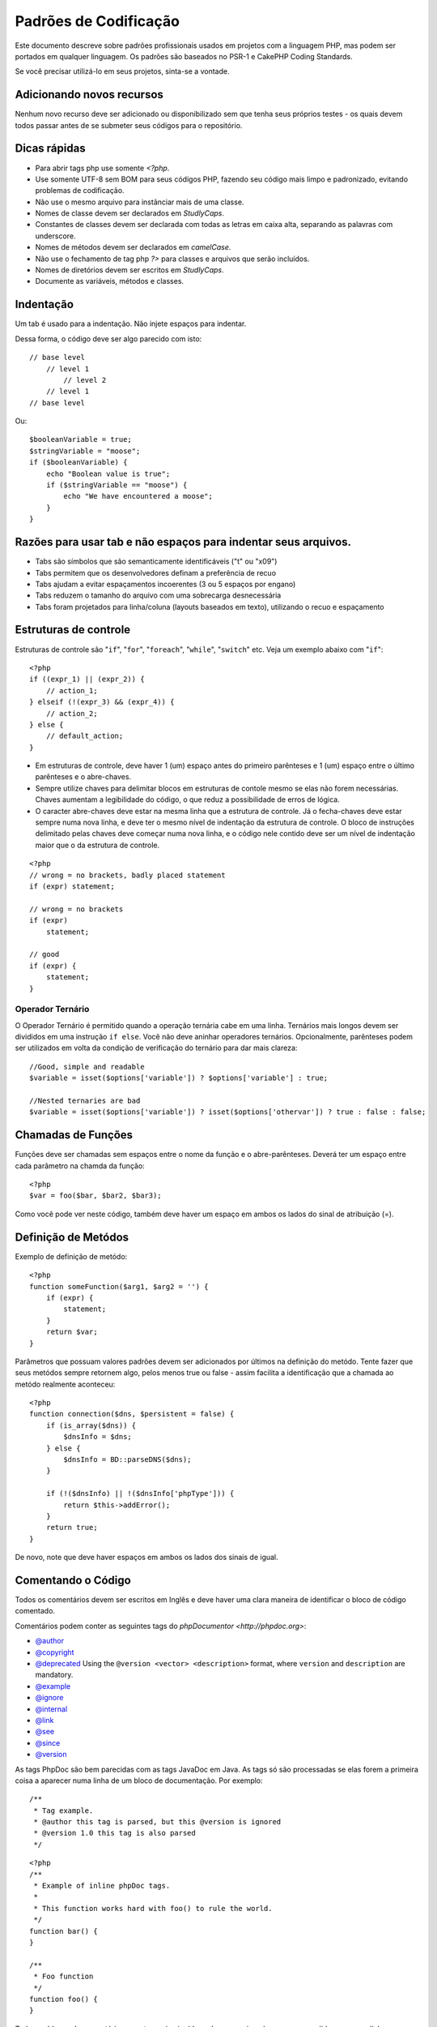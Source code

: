 Padrões de Codificação
######################

Este documento descreve sobre padrões profissionais usados em projetos com a linguagem PHP, mas podem ser portados em qualquer linguagem. Os padrões são baseados no PSR-1 e CakePHP Coding Standards.

Se você precisar utilizá-lo em seus projetos, sinta-se a vontade.

Adicionando novos recursos
==========================

Nenhum novo recurso deve ser adicionado ou disponibilizado sem que tenha seus próprios testes - os quais devem todos passar antes de se submeter seus códigos para o repositório.

Dicas rápidas
=============

* Para abrir tags php use somente `<?php`.

* Use somente UTF-8 sem BOM para seus códigos PHP, fazendo seu código mais limpo e padronizado, evitando problemas de codificação.

* Não use o mesmo arquivo para instânciar mais de uma classe.

* Nomes de classe devem ser declarados em `StudlyCaps`.

* Constantes de classes devem ser declarada com todas as letras em caixa alta, separando as palavras com underscore.

* Nomes de métodos devem ser declarados em `camelCase`.

* Não use o fechamento de tag php `?>` para classes e arquivos que serão incluídos.

* Nomes de diretórios devem ser escritos em `StudlyCaps`.

* Documente as variáveis, métodos e classes.


Indentação
==========

Um tab é usado para a indentação. Não injete espaços para indentar.

Dessa forma, o código deve ser algo parecido com isto::

    // base level
        // level 1
            // level 2
        // level 1
    // base level

Ou::

    $booleanVariable = true;
    $stringVariable = "moose";
    if ($booleanVariable) {
        echo "Boolean value is true";
        if ($stringVariable == "moose") {
            echo "We have encountered a moose";
        }
    }

Razões para usar tab e não espaços para indentar seus arquivos.
===============================================================

- Tabs são símbolos que são semanticamente identificáveis ("\t" ou "\x09")
- Tabs permitem que os desenvolvedores definam a preferência de recuo
- Tabs ajudam a evitar espaçamentos incoerentes (3 ou 5 espaços por engano)
- Tabs reduzem o tamanho do arquivo com uma sobrecarga desnecessária
- Tabs foram projetados para linha/coluna (layouts baseados em texto), utilizando o recuo e espaçamento

Estruturas de controle
======================

Estruturas de controle são  "``if``", "``for``", "``foreach``",
"``while``", "``switch``" etc. Veja um exemplo abaixo com "``if``"::

    <?php 
    if ((expr_1) || (expr_2)) { 
        // action_1;
    } elseif (!(expr_3) && (expr_4)) {
        // action_2; 
    } else {
        // default_action; 
    } 

* Em estruturas de controle, deve haver 1 (um) espaço antes do primeiro 
  parênteses e 1 (um) espaço entre o último parênteses e o abre-chaves.
* Sempre utilize chaves para delimitar blocos em estruturas de contole 
  mesmo se elas não forem necessárias. Chaves aumentam a legibilidade 
  do código, o que reduz a possibilidade de erros de lógica.
* O caracter abre-chaves deve estar na mesma linha que a estrutura de controle. 
  Já o fecha-chaves deve estar sempre numa nova linha, e deve ter o mesmo nível de 
  indentação da estrutura de controle. O bloco de instruções delimitado pelas chaves 
  deve começar numa nova linha, e o código nele contido deve ser um nível de indentação 
  maior que o da estrutura de controle.

::

    <?php 
    // wrong = no brackets, badly placed statement
    if (expr) statement; 

    // wrong = no brackets
    if (expr) 
        statement; 

    // good
    if (expr) {
        statement;
    }

Operador Ternário
-----------------

O Operador Ternário é permitido quando a operação ternária cabe em uma linha. 
Ternários mais longos devem ser divididos em uma instrução ``if else``. Você não deve 
aninhar operadores ternários. Opcionalmente, parênteses podem ser utilizados em 
volta da condição de verificação do ternário para dar mais clareza::

    //Good, simple and readable
    $variable = isset($options['variable']) ? $options['variable'] : true;

    //Nested ternaries are bad
    $variable = isset($options['variable']) ? isset($options['othervar']) ? true : false : false;

Chamadas de Funções
===================

Funções deve ser chamadas sem espaços entre o nome da função e o abre-parênteses. 
Deverá ter um espaço entre cada parâmetro na chamda da função::

    <?php 
    $var = foo($bar, $bar2, $bar3); 

Como você pode ver neste código, também deve haver um espaço em ambos os lados do sinal de atribuição (=).


Definição de Metódos
====================

Exemplo de definição de metódo::

    <?php 
    function someFunction($arg1, $arg2 = '') {
        if (expr) {
            statement;
        }
        return $var;
    }


Parâmetros que possuam valores padrões devem ser adicionados por últimos
na definição do metódo. Tente fazer que seus metódos sempre retornem algo, pelos menos
true ou false - assim facilita a identificação que a chamada ao metódo realmente aconteceu::

    <?php 
    function connection($dns, $persistent = false) {
        if (is_array($dns)) {
            $dnsInfo = $dns;
        } else {
            $dnsInfo = BD::parseDNS($dns);
        }

        if (!($dnsInfo) || !($dnsInfo['phpType'])) {
            return $this->addError();
        }
        return true;
    }

De novo, note que deve haver espaços em ambos os lados dos sinais de igual.

Comentando o Código
===================

Todos os comentários devem ser escritos em Inglês 
e deve haver uma clara maneira de identificar o bloco de código comentado.

Comentários podem conter as seguintes tags do `phpDocumentor <http://phpdoc.org>`:

*  `@author <http://phpdoc.org/docs/latest/references/phpdoc/tags/author.html>`_
*  `@copyright <http://phpdoc.org/docs/latest/references/phpdoc/tags/copyright.html>`_
*  `@deprecated <http://phpdoc.org/docs/latest/references/phpdoc/tags/deprecated.html>`_
   Using the ``@version <vector> <description>`` format, where ``version`` and ``description`` are mandatory.
*  `@example <http://phpdoc.org/docs/latest/references/phpdoc/tags/example.html>`_
*  `@ignore <http://phpdoc.org/docs/latest/references/phpdoc/tags/ignore.html>`_
*  `@internal <http://phpdoc.org/docs/latest/references/phpdoc/tags/internal.html>`_
*  `@link <http://phpdoc.org/docs/latest/references/phpdoc/tags/link.html>`_
*  `@see <http://phpdoc.org/docs/latest/references/phpdoc/tags/see.html>`_
*  `@since <http://phpdoc.org/docs/latest/references/phpdoc/tags/since.html>`_
*  `@version <http://phpdoc.org/docs/latest/references/phpdoc/tags/version.html>`_

As tags PhpDoc são bem parecidas com as tags JavaDoc em Java. As tags 
só são processadas se elas forem a primeira coisa a aparecer numa linha 
de um bloco de documentação. Por exemplo::

    /**
     * Tag example.
     * @author this tag is parsed, but this @version is ignored
     * @version 1.0 this tag is also parsed
     */

::

    <?php 
    /**
     * Example of inline phpDoc tags.
     *
     * This function works hard with foo() to rule the world.
     */
    function bar() {
    }
     
    /**
     * Foo function
     */
    function foo() {
    }

Todos os blocos de comentários, exceto o primeiro bloco de um arquivo, 
devem ser precedidos com uma linha em branco.

Includindo Arquivos
===================

Se for precisar incluir arquivos com classes ou bibliotecas, 
utilize sempre a função `require\_once <http://php.net/require_once>`_.

Tags PHP
========

Sempre utilize tags do PHP longas (<?php ?>) ao invés de tags curtas (<? ?>).

Convenções de Nomenclatura
==========================

Metódos
-------

Escreva todos os metódos em camelBack::

    function longFunctionName() {
    }

Classes
-------

Nome de Classes devem ser escritar em CamelCase, por exemplo::

    class ExampleClass {
    }

Variáveis
---------

Nomes de variável devem ser os mais descritivos possível, mas também tão curtos quanto possível. 
Variáveis normais devem ter inicial minúscula e escritas no formato camelBack? caso sejam compostas 
por mais de uma palavra. Variáveis que contenham objetos devem iniciar com uma letra maiúscula 
e estar associadas de alguma maneira ao nome da classe a que o objeto pertence. 
Por exemplo::

    $user = 'John';
    $users = array('John', 'Hans', 'Arne');

    $Dispatcher = new Dispatcher();

Visibilidade de Membros
-----------------------

Use private e protected para metódos e variáveis. Em adicional, metódos ou variáveis
protected começa com um underscore("\_"). Exemplo::

    class A {
        protected $_iAmAProtectedVariable;

        protected function _iAmAProtectedMethod() {
           /*...*/
        }
    }

Métodos ou variáveis private começa com dois underscore ("\_\_"). Exemplo::

    class A {
        private $__iAmAPrivateVariable;

        private function __iAmAPrivateMethod() {
            /*...*/
        }
    }

Métodos Encadeados
------------------


Métodos encadeados devem ser chamandos em múltiplas linhas e indentado com um tab::

    $email->from('foo@example.com')
        ->to('bar@example.com')
        ->subject('A great message')
        ->send();

Endereços de Exemplos
---------------------

Para todas as URLs e endereços de email de exemplo, utilize "example.com", 
"example.org" ou "example.net" como domínios. Por exemplo:


*  Email: fulano@example.com
*  WWW: `http://www.example.com <http://www.example.com>`_
*  FTP: `ftp://ftp.example.com <ftp://ftp.example.com>`_

O domínio ``example.com`` é reservado para este propósito (see :rfc:`2606`) e é recomendado
utilizar em documentações ou exemplos.

Arquivos
--------

Nomes de arquivos devem ser criados em minúsculas. Se um nome de 
arquivo consistir de múltiplas palavras, elas devem ser 
divididas por um caracter underscore. Por exemplo:

::

    long_file_name.php

Tipos de Variáveis
------------------

Os tipos de variáveis disponíveis para uso em blocos de documentação são:

Tipo
    Descrição
mixed
    Variável com tipo indefinido ou que pode assumir vários tipos.
integer
    Número inteiro
float
    Número ponto flutuante
boolean
    Tipo lógico (true ou false)
string
    Tipo string (qualquer valor entre "" ou ' ').
array
    Tipo array.
object
    Tipo objeto
resource
    Tipo recurso (como retornado, p.ex., pelo mysql\_connect()).
	Lembre-se que quando você especifica como mixed, você deve indicar
	qual os valores possíves
	
Constantes
----------

Contantes devem ser definidas em letras maiúsculas:

::

    define('CONSTANT', 1);

Se você escolher o nome de uma constante com múltiplas palavras, elas devem ser separadas por um caracter underscore. Por exemplo:

::

    define('LONG_NAMED_CONSTANT', 2);
